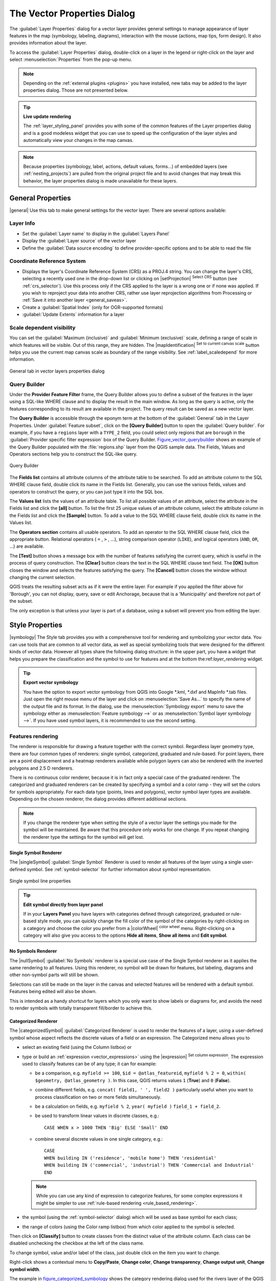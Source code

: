 .. only:: html

   |updatedisclaimer|

.. _vector_properties_dialog:

****************************
The Vector Properties Dialog
****************************

.. only:: html

   .. contents::
      :local:

The :guilabel:`Layer Properties` dialog for a vector layer provides general
settings to manage appearance of layer features in the map (symbology,
labeling, diagrams), interaction with the mouse (actions, map tips, form
design). It also provides information about the layer.

To access the :guilabel:`Layer Properties` dialog, double-click on a layer in
the legend or right-click on the layer and select :menuselection:`Properties`
from the pop-up menu.

.. note:: Depending on the :ref:`external plugins <plugins>`
   you have installed, new tabs may be added to the layer properties dialog.
   Those are not presented below.

.. tip:: **Live update rendering**

   The :ref:`layer_styling_panel` provides you with some of the common features
   of the Layer properties dialog and is a good modeless widget that
   you can use to speed up the configuration of the layer styles and
   automatically view your changes in the map canvas.

.. note::

   Because properties (symbology, label, actions, default values, forms...) of
   embedded layers (see :ref:`nesting_projects`) are pulled from the original
   project file and to avoid changes that may break this behavior, the layer
   properties dialog is made unavailable for these layers.

.. _vectorgeneralmenu:

General Properties
==================

|general| Use this tab to make general settings for the vector layer.
There are several options available:

Layer Info
----------

* Set the :guilabel:`Layer name` to display in the :guilabel:`Layers Panel`
* Display the :guilabel:`Layer source` of the vector layer
* Define the :guilabel:`Data source encoding` to define
  provider-specific options and to be able to read the file

Coordinate Reference System
---------------------------

* Displays the layer's Coordinate Reference System (CRS) as a PROJ.4 string.
  You can change the layer's CRS, selecting a recently used one
  in the drop-down list or clicking on |setProjection| :sup:`Select CRS` button
  (see :ref:`crs_selector`). Use this process only if the CRS applied to the
  layer is a wrong one or if none was applied.
  If you wish to reproject your data into another CRS, rather use layer reprojection
  algorithms from Processing or :ref:`Save it into another layer <general_saveas>`.
* Create a :guilabel:`Spatial Index` (only for OGR-supported formats)
* :guilabel:`Update Extents` information for a layer


Scale dependent visibility
--------------------------

You can set the :guilabel:`Maximum (inclusive)` and :guilabel:`Minimum
(exclusive)` scale, defining a range of scale in which features will be
visible. Out of this range, they are hidden. The |mapIdentification|
:sup:`Set to current canvas scale` button helps you use the current map
canvas scale as boundary of the range visibility.
See :ref:`label_scaledepend` for more information.


.. _figure_vector_general:

.. figure:: /static/user_manual/working_with_vector/vector_general_menu.png
   :align: center

   General tab in vector layers properties dialog

.. index:: Query builder
.. _vector_query_builder:

Query Builder
-------------

Under the **Provider Feature Filter** frame, the Query Builder allows
you to define a subset of the features in the layer using a SQL-like WHERE
clause and to display the result in the main window. As long as the query is
active, only the features corresponding to its result are available in the
project. The query result can be saved as a new vector layer.

The **Query Builder** is accessible through the eponym term at the bottom of
the :guilabel:`General` tab in the Layer Properties. Under :guilabel:`Feature
subset`, click on the **[Query Builder]** button to open the :guilabel:`Query
builder`. For example, if you have a ``regions`` layer with a ``TYPE_2``
field, you could select only regions that are ``borough`` in the
:guilabel:`Provider specific filter expression` box of the Query Builder.
Figure_vector_querybuilder_ shows an example of the Query Builder populated with
the :file:`regions.shp` layer from the QGIS sample data. The Fields, Values
and Operators sections help you to construct the SQL-like query.

.. _figure_vector_querybuilder:

.. figure:: /static/user_manual/working_with_vector/queryBuilder.png
   :align: center

   Query Builder

The **Fields list** contains all attribute columns of the attribute table to be
searched. To add an attribute column to the SQL WHERE clause field, double
click its name in the Fields list. Generally, you can use the various fields,
values and operators to construct the query, or you can just type it into the
SQL box.

The **Values list** lists the values of an attribute table. To list all
possible values of an attribute, select the attribute in the Fields list and
click the **[all]** button. To list the first 25 unique values of an attribute
column, select the attribute column in the Fields list and click the
**[Sample]** button. To add a value to the SQL WHERE clause field, double click
its name in the Values list.

The **Operators section** contains all usable operators. To add an operator to
the SQL WHERE clause field, click the appropriate button. Relational operators
( ``=`` , ``>`` , ...), string comparison operator (``LIKE``), and logical
operators (``AND``, ``OR``, ...) are available.

The **[Test]** button shows a message box with the number of features
satisfying the current query, which is useful in the process of query
construction. The **[Clear]** button clears the text in the SQL WHERE clause
text field. The **[OK]** button closes the window and selects the features
satisfying the query. The **[Cancel]** button closes the window without
changing the current selection.

QGIS treats the resulting subset acts as if it were the entire layer. For
example if you applied the filter above for 'Borough', you can not display,
query, save or edit Anchorage, because that is a 'Municipality' and therefore
not part of the subset.

The only exception is that unless your layer is part of a database, using a
subset will prevent you from editing the layer.



.. index:: Style, Symbology, Renderer
.. _vector_style_menu:


Style Properties
================

|symbology| The Style tab provides you with a comprehensive tool for
rendering and symbolizing your vector data. You can use tools that are
common to all vector data, as well as special symbolizing tools that were
designed for the different kinds of vector data. However all types share the
following dialog structure: in the upper part, you have a widget that helps
you prepare the classification and the symbol to use for features and at
the bottom the:ref:`layer_rendering` widget.

.. tip:: **Export vector symbology**

   You have the option to export vector symbology from QGIS into Google \*.kml,
   \*.dxf and MapInfo \*.tab files. Just open the right mouse menu of the layer
   and click on :menuselection:`Save As...` to specify the name of the output file
   and its format. In the dialog, use the :menuselection:`Symbology export` menu
   to save the symbology either as :menuselection:`Feature symbology -->` or as
   :menuselection:`Symbol layer symbology -->`. If you have used symbol layers,
   it is recommended to use the second setting.

.. ToDo: add information about the export options

Features rendering
------------------

The renderer is responsible for drawing a feature together with the correct
symbol. Regardless layer geometry type, there are four common types of
renderers: single symbol, categorized, graduated and rule-based. For point
layers, there are a point displacement and a heatmap renderers available while
polygon layers can also be rendered with the inverted polygons and 2.5 D renderers.

There is no continuous color renderer, because it is in fact only a special
case of the graduated renderer. The categorized and graduated renderers can be
created by specifying a symbol and a color ramp - they will set the colors for
symbols appropriately. For each data type (points, lines and polygons), vector
symbol layer types are available. Depending on the chosen renderer, the dialog
provides different additional sections.

.. note::

   If you change the renderer type when setting the style of a vector layer the
   settings you made for the symbol will be maintained. Be aware that this
   procedure only works for one change. If you repeat changing the renderer
   type the settings for the symbol will get lost.

.. index::
   single: Symbology; Single symbol renderer
.. _single_symbol_renderer:

Single Symbol Renderer
......................

The |singleSymbol| :guilabel:`Single Symbol` Renderer is used to render
all features of the layer using a single user-defined symbol.
See :ref:`symbol-selector` for further information about symbol representation.


.. _figure_single_symbology:

.. figure:: /static/user_manual/working_with_vector/singlesymbol_ng_line.png
   :align: center

   Single symbol line properties

.. tip:: **Edit symbol directly from layer panel**

   If in your **Layers Panel** you have layers with categories defined through
   categorized, graduated or rule-based style mode, you can quickly change the
   fill color of the symbol of the categories by right-clicking on a category
   and choose the color you prefer from a |colorWheel| :sup:`color wheel` menu.
   Right-clicking on a category will also give you access to the options **Hide
   all items**, **Show all items** and **Edit symbol**.


.. index::
   single: Symbology; No symbols renderer
.. _no_symbol_renderer:

No Symbols Renderer
...................

The |nullSymbol| :guilabel:`No Symbols` renderer is a special use case of the
Single Symbol renderer as it applies the same rendering to all features.
Using this renderer, no symbol will be drawn for features,
but labeling, diagrams and other non-symbol parts will still be shown.

Selections can still be made on the layer in the canvas and selected
features will be rendered with a default symbol. Features being edited
will also be shown.

This is intended as a handy shortcut for layers which you only want
to show labels or diagrams for, and avoids the need to render
symbols with totally transparent fill/border to achieve this.


.. index:: Classes
   single: Symbology; Categorized renderer
.. _categorized_rendered:

Categorized Renderer
....................

The |categorizedSymbol| :guilabel:`Categorized Renderer` is used to render the
features of a layer, using a user-defined symbol whose aspect reflects the
discrete values of a field or an expression. The Categorized menu allows you to

* select an existing field (using the Column listbox) or
* type or build an :ref:`expression <vector_expressions>` using the
  |expression| :sup:`Set column expression`.
  The expression used to classify features can be of any type; it can for example:

  * be a comparison, e.g. ``myfield >= 100``, ``$id = @atlas_featureid``,
    ``myfield % 2 = 0``, ``within( $geometry, @atlas_geometry )``. In this case,
    QGIS returns values ``1`` (**True**) and ``0`` (**False**).
  * combine different fields, e.g. ``concat( field1, ' ', field2 )`` particularly
    useful when you want to process classification on two or more fields
    simultaneously.
  * be a calculation on fields, e.g. ``myfield % 2``, ``year( myfield )``
    ``field_1 + field_2``.
  * be used to transform linear values in discrete classes, e.g.:

    ::

     CASE WHEN x > 1000 THEN 'Big' ELSE 'Small' END

  * combine several discrete values in one single category, e.g.:

    ::

     CASE
     WHEN building IN ('residence', 'mobile home') THEN 'residential'
     WHEN building IN ('commercial', 'industrial') THEN 'Commercial and Industrial'
     END


  .. note:: While you can use any kind of expression to categorize features,
    for some complex expressions it might be simpler to use :ref:`rule-based
    rendering <rule_based_rendering>`.

* the symbol (using the :ref:`symbol-selector` dialog) which will be used as
  base symbol for each class;
* the range of colors (using the Color ramp listbox) from which color applied
  to the symbol is selected.

Then click on **[Classify]** button to create classes from the distinct
value of the attribute column. Each class can be disabled unchecking the
checkbox at the left of the class name.

To change symbol, value and/or label of the class, just double click
on the item you want to change.

Right-click shows a contextual menu to **Copy/Paste**, **Change color**, **Change
transparency**, **Change output unit**, **Change symbol width**.

The example in figure_categorized_symbology_ shows the category rendering dialog used
for the rivers layer of the QGIS sample dataset.

.. _figure_categorized_symbology:

.. figure:: /static/user_manual/working_with_vector/categorysymbol_ng_line.png
   :align: center

   Categorized Symbolizing options

.. _tip_change_multiple_symbols:

.. tip:: **Select and change multiple symbols**

   The Symbology allows you to select multiple symbols and right
   click to change color, transparency, size, or width of selected
   entries.

.. tip:: **Match categories to symbol name**

   In the [Advanced] menu, under the classes, you can choose one of the two
   first actions to match symbol name to a category name in your classification.
   *Matched to saved symbols* match category name with a symbol name from your
   *Style Manager*. *Match to symbols from file* match category name to a
   symbol name from an external file.


.. index:: Natural Breaks (Jenks), Pretty Breaks, Equal Interval, Quantile, Histogram
   single: Symbology; Graduated renderer
.. _graduated_renderer:

Graduated Renderer
..................

The |graduatedSymbol| :guilabel:`Graduated Renderer` is used to render
all the features from a layer, using an user-defined symbol whose color or size
reflects the assignment of a selected feature's attribute to a class.

Like the Categorized Renderer, the Graduated Renderer allows you
to define rotation and size scale from specified columns.

Also, analogous to the Categorized Renderer, it allows you to select:

* The attribute (using the Column listbox or the |expression|
  :sup:`Set column expression` function)
* The symbol (using the Symbol selector dialog)
* The legend format and the precision
* The method to use to change the symbol: color or size
* The colors (using the color Ramp list) if the color method is selected
* The size (using the size domain and its unit)

Then you can use the Histogram tab which shows an interactive histogram of the
values from the assigned field or expression. Class breaks can be moved or
added using the histogram widget.

.. note::

   You can use Statistical Summary panel to get more information on your vector
   layer. See :ref:`statistical_summary`.

Back to the Classes tab, you can specify the number of classes and also the
mode for classifying features within the classes (using the Mode list). The
available modes are:

* Equal Interval: each class has the same size (e.g. values from 0 to 16 and
  4 classes, each class has a size of 4);
* Quantile: each class will have the same number of element inside
  (the idea of a boxplot);
* Natural Breaks (Jenks): the variance within each class is minimal while the
  variance between classes is maximal;
* Standard Deviation: classes are built depending on the standard deviation of
  the values;
* Pretty Breaks: Computes a sequence of about n+1 equally spaced nice values
  which cover the range of the values in x. The values are chosen so that they
  are 1, 2 or 5 times a power of 10. (based on pretty from the R statistical
  environment http://astrostatistics.psu.edu/datasets/R/html/base/html/pretty.html)

The listbox in the center part of the :guilabel:`Style` tab lists the classes
together with their ranges, labels and symbols that will be rendered.

Click on **Classify** button to create classes using the chosen mode. Each
classes can be disabled unchecking the checkbox at the left of the class name.

To change symbol, value and/or label of the class, just double click
on the item you want to change.

Right-click shows a contextual menu to **Copy/Paste**, **Change color**, **Change
transparency**, **Change output unit**, **Change symbol width**.

The example in figure_graduated_symbology_ shows the graduated rendering dialog for
the rivers layer of the QGIS sample dataset.

.. _figure_graduated_symbology:

.. figure:: /static/user_manual/working_with_vector/graduatesymbol_ng_line.png
   :align: center

   Graduated Symbolizing options

.. tip:: **Thematic maps using an expression**

   Categorized and graduated thematic maps can be created using the result
   of an expression. In the properties dialog for vector layers, the attribute
   chooser is extended with a |expression| :sup:`Set column expression` function.
   So you don't need to write the classification attribute
   to a new column in your attribute table if you want the classification
   attribute to be a composite of multiple fields, or a formula of some sort.

.. index:: Proportional symbol, Multivariate analysis, Size assistant
.. _proportional_symbols:

Proportional Symbol and Multivariate Analysis
.............................................

Proportional Symbol and Multivariate Analysis are not
rendering types available from the Style rendering drop-down list.
However with the **Size Assistant** options applied over any of the previous
rendering options, QGIS allows you to display your point and line data with
such representation.

.. _size_assistant:

**Creating proportional symbol**

Proportional rendering is done by first applying to the layer the :ref:`single_symbol_renderer`.
Once you set the symbol, at the upper level of the symbol tree, the
|dataDefined| :guilabel:`Data-defined override` button available beside
:guilabel:`Size` or :guilabel:`Width` options (for point or line layers
respectively) provides tool to create proportional symbology for the layer.
An assistant is moreover accessible through the |dataDefined| menu
to help you define size expression.

.. _figure_symbology_size_assistant:

.. figure:: /static/user_manual/working_with_vector/varying_size_assistant.png
   :align: center

   Varying size assistant

The assistant lets you define:

* The attribute to represent, using the Field listbox or the |expression|
  :sup:`Set column expression` function (see :ref:`vector_expressions`)
* the scale method of representation which can be 'Flannery', 'Surface' or 'Radius'
* The minimum and maximum size of the symbol
* The range of values to represent: The down pointing arrow helps you
  fill automatically these fields with the minimum (or zero) and maximum values
  returned by the chosen attribute or the expression applied to your data.
* An unique size to represent NULL values.

To the right side of the dialog, you can preview the features representation
within a live-update widget. This representation is added to the layer tree in
the layer legend and is also used to shape the layer representation in the
print composer legend item.

The values presented in the varying size assistant above will set the size
'Data-defined override' with:
::

 coalesce(scale_exp(Importance, 1, 20, 2, 10, 0.57), 1)

**Creating multivariate analysis**

A multivariate analysis rendering helps you evaluate the relationship between
two or more variables e.g., one can be represented by a color ramp while the
other is represented by a size.


The simplest way to create multivariate analysis in QGIS is to first apply
a categorized or graduated rendering on a layer, using the same type of symbol
for all the classes. Then, clicking on the symbol **[Change]** button above the
classification frame, you get the :ref:`symbol-selector` dialog from which,
as seen above, you can activate and set the :ref:`size assistant <size_assistant>`
option either on size (for point layer) or width (for line layer).

Like the proportional symbol, the size-related symbol is added to the layer tree,
at the top of the categorized or graduated classes symbols. And both representation
are also available in the print composer legend item.

.. _figure_symbology_multivariate:

.. figure:: /static/user_manual/working_with_vector/multivariate_example.png
   :align: center

   Multivariate example

.. Index::
   single: Symbology; Rule-based renderer
   single: Rule-based renderer; Create a rule
.. _rule_based_rendering:

Rule-based rendering
....................

The |ruleBasedSymbol| :guilabel:`Rule-based Renderer` is used to render
all the features from a layer,
using rule-based symbols whose aspect reflects the assignment of a selected
feature's attribute to a class. The rules are based on SQL statements.
The dialog allows rule grouping by filter or scale, and you can decide
if you want to enable symbol levels or use only the first-matched rule.

To create a rule, activate an existing row by double-clicking on it, or
click on '+' and click on the new rule. In the :guilabel:`Rule properties` dialog,
you can define a label for the rule. Press the |browseButton| button to open the
expression string builder.
In the **Function List**, click on :guilabel:`Fields and Values` to view all
attributes of the attribute table to be searched.
To add an attribute to the field calculator **Expression** field,
double click on its name in the :guilabel:`Fields and Values` list. Generally, you
can use the various fields, values and functions to construct the calculation
expression, or you can just type it into the box (see :ref:`vector_expressions`).
You can create a new rule by copying and pasting an existing rule with the right
mouse button. You can also use the 'ELSE' rule that will be run if none of the other
rules on that level matches.
Since QGIS 2.8 the rules appear in a tree hierarchy in the map legend. Just
double-click the rules in the map legend and the Style tab of the layer
properties appears showing the rule that is the background for the symbol in
the tree.

The example in figure_rule_based_symbology_ shows the rule-based rendering
dialog for the rivers layer of the QGIS sample dataset.

.. _figure_rule_based_symbology:

.. figure:: /static/user_manual/working_with_vector/rulesymbol_ng_line.png
   :align: center

   Rule-based Symbolizing options

.. index:: Displacement plugin, Displacement circle
   single: Symbology; Point displacement renderer
.. _point_displacement:

Point displacement
..................

The |pointDisplacementSymbol| :guilabel:`Point Displacement` renderer works to
visualize all features of a point layer, even if they have the same location.
To do this, the symbols of the points are placed on a displacement circle
around one center symbol or on several concentric circles.

.. _figure_displacement_symbology:

.. figure:: /static/user_manual/working_with_vector/poi_displacement.png
   :align: center

   Point displacement dialog

.. note:: You can still render features with other renderer like Single symbol,
   Graduated, Categorized or Rule-Based renderer using the :guilabel:`Renderer`
   drop-down list then the :guilabel:`Renderer Settings...` button.

.. index:: Cluster
   single: Symbology; Point cluster renderer
.. _point_cluster:

Point Cluster
..............

Unlike the |pointDisplacementSymbol| :guilabel:`Point Displacement` renderer
which blows up overlaid point features placement, the |pointClusterSymbol|
:guilabel:`Point Cluster` renderer groups nearby points into a single
rendered marker symbol. Based on a specified :guilabel:`Distance`, points
that fall within from each others are merged into a single symbol.
Points aggregation is made based on the closest group being formed, rather
than just assigning them the first group within the search distance.

From the main dialog, you can:

* set the symbol to represent the point cluster in the :guilabel:`Cluster symbol`;
  the default rendering displays the number of aggregated features thanks to the
  ``@cluster_size`` :ref:`variable <general_tools_variables>` on Font marker
  symbol layer.
* use the :guilabel:`Renderer` drop-down list to apply any of the other feature
  rendering types to the layer (single, categorized, rule-based...). Then, push
  the **[Renderer settings...]** button to configure features' symbology as usual.
  Note that this renderer is only visible on features that are not clustered.
  Also, when the symbol color is the same for all the point features inside a
  cluster, that color sets the ``@cluster_color`` variable of the cluster.

.. _figure_cluster_symbology:

.. figure:: /static/user_manual/working_with_vector/cluster_symbol.png
   :align: center

   Point Cluster dialog

.. note::

 Point displacement and cluster renderers do not alter feature geometry,
 meaning that points are not moved from their position. They are still located
 at their initial place. Changes are only visual, for rendering purpose.

.. index::
   single: Symbology; Inverted polygon renderer
.. _inverted_polygon_renderer:

Inverted Polygon
................

The |invertedSymbol| :guilabel:`Inverted Polygon` renderer allows user
to define a symbol to fill in
outside of the layer's polygons. As above you can select subrenderers, namely
Single symbol, Graduated, Categorized, Rule-Based or 2.5D renderer.

.. _figure_inverted_symbology:

.. figure:: /static/user_manual/working_with_vector/inverted_polygon_symbol.png
   :align: center

   Inverted Polygon dialog

.. index:: Heatmap
   single: Symbology; Heatmap renderer
.. _heatmap:

Heatmap
.......

With the |heatmapSymbol| :guilabel:`Heatmap` renderer you can create live
dynamic heatmaps for (multi)point layers.
You can specify the heatmap radius in pixels, mm or map units, choose and
edit a color ramp for the heatmap style and use a slider for selecting a trade-off
between render speed and quality. You can also define a maximum value limit and give a
weight to points using a field or an expression. When adding or removing a feature
the heatmap renderer updates the heatmap style automatically.

.. _figure_heatmap_symbology:

.. figure:: /static/user_manual/working_with_vector/heatmap_symbol.png
   :align: center

   Heatmap dialog

.. index:: 2.5D
   single: Symbology; 2.5D renderer
.. _2.5_D_rendering:

2.5D
....

Using the |25dSymbol| :guilabel:`2.5D` renderer it's possible to create
a 2.5D effect on your layer's features.
You start by choosing a :guilabel:`Height` value (in map units). For that
you can use a fixed value, one of your layer's fields, or an expression. You also
need to choose an :guilabel:`Angle` (in degrees) to recreate the viewer position
(0 |degrees| means west, growing in counter clock wise). Use advanced configuration options
to set the :guilabel:`Roof Color` and :guilabel:`Wall Color`. If you would like
to simulate solar radiation on the features walls, make sure to check the
|checkbox| :guilabel:`Shade walls based on aspect` option. You can also
simulate a shadow by setting a :guilabel:`Color` and :guilabel:`Size` (in map
units).

.. _figure_25d_symbology:

.. figure:: /static/user_manual/working_with_vector/2_5dsymbol.png
   :align: center

   2.5D dialog

.. tip:: **Using 2.5D effect with other renderers**

   Once you have finished setting the basic style on the 2.5D renderer, you can
   convert this to another renderer (single, categorized, graduated). The 2.5D
   effects will be kept and all other renderer specific options will be
   available for you to fine tune them (this way you can have for example categorized
   symbols with a nice 2.5D representation or add some extra styling to your 2.5D
   symbols). To make sure that the shadow and the "building" itself do not interfere
   with other nearby features, you may need to enable Symbols Levels (
   :menuselection:`Advanced --> Symbol levels...`).
   The 2.5D height and angle values are saved in the layer's variables,
   so you can edit it afterwards in the variables tab of the layer's properties dialog.

.. index:: Layer rendering, Sort features, Z-level
.. _layer_rendering:

Layer rendering
---------------

From the Style tab, you can also set some options that invariabily act on all
features of the layer:

* :guilabel:`Layer transparency` |slider|: You can make the underlying layer in
  the map canvas visible with this tool. Use the slider to adapt the visibility
  of your vector layer to your needs. You can also make a precise definition of
  the percentage of visibility in the the menu beside the slider.

* :guilabel:`Layer blending mode` and :guilabel:`Feature blending mode`: You can
  achieve special rendering effects with these tools that you may previously
  only know from graphics programs. The pixels of your overlaying and
  underlaying layers are mixed through the settings described in :ref:`blend-modes`.

* Apply :ref:`paint effects <draw_effects>` on all the layer features with the
  :guilabel:`Draw Effects` button.

* :guilabel:`Control feature rendering order` allows you, using features
  attributes, to define the z-order in which they shall be rendered.
  Activate the checkbox and click on the |sort| button beside.
  You then get the :guilabel:`Define Order` dialog in which you:

  * choose a field or build an expression to apply to the layer features
  * set in which order the fetched features should be sorted, i.e. if you choose
    **Ascending** order, the features with lower value are rendered under those
    with upper value.
  * define when features returning NULL value should be rendered: **first** or **last**.

  You can add several rules of ordering. The first rule is applied
  to all the features in the layer, z-ordering them according to the value returned.
  Then, for each group of features with the same value (including those with
  NULL value) and thus same z-level, the next rule is applied to sort its items
  among them.
  And so on...

.. _figure_layer_rendering:

.. figure:: /static/user_manual/working_with_vector/layer_rendering_options.png
   :align: center

   Layer rendering options

Other Settings
--------------

.. index:: Symbols levels
.. _Symbols_levels:

Symbols levels
..............

For renderers that allow stacked symbol layers (only heatmap doesn't) there is
an option to control the rendering order of each symbol's levels.

For most of the renderers, you can access the Symbols levels option by clicking
the **[Advanced]** button below the saved symbols list and choosing
:guilabel:`Symbol levels`. For the :ref:`rule_based_rendering` the option is
directly available through **[Symbols levels]** button, while for
:ref:`point_displacement` renderer the same button is inside the
:guilabel:`Rendering settings` dialog.

To activate symbols levels, select the |checkbox| :guilabel:`Enable symbol
levels`. Each row will show up a small sample of the combined symbol, its label
and the individual symbols layer divided into columns with a number next to it.
The numbers represent the rendering order level in which the symbol layer
will be drawn. Lower values levels are drawn first, staying at the bottom, while
higher values are drawn last, on top of the others.

.. _figure_symbol_levels:

.. figure:: /static/user_manual/working_with_vector/symbol_levels.png
   :align: center

   Symbol levels dialog

.. note::

   If symbols levels are deactivated, the complete symbols will be drawn
   according to their respective features order. Overlapping symbols will
   simply obfuscate to other below. Besides, similar symbols won't "merge" with
   each other.

.. _figure_symbol_levels_example:

.. figure:: /static/user_manual/working_with_vector/symbol_levels_examples.png
   :align: center

   Symbol levels activated (A) and deactivated (B) difference

.. index:: Paint effects
.. _draw_effects:

Draw effects
............

In order to improve layer rendering and avoid (or at least reduce)
the resort to other software for final rendering of maps, QGIS provides another
powerful functionality: the |paintEffects| :guilabel:`Draw Effects` options,
which adds paint effects for customizing the visualization of vector layers.

The option is available in the :guilabel:`Layer Properties --> Style` dialog,
under the :ref:`Layer rendering <layer_rendering>` group (applying to the whole
layer) or in :ref:`symbol layer properties <symbol-selector>` (applying
to corresponding features). You can combine both usage.

Paint effects can be activated by checking the |checkbox| :guilabel:`Draw effects` option
and clicking the |paintEffects| :sup:`Customize effects` button, that will open
the :guilabel:`Effect Properties` Dialog (see figure_effects_source_). The following
effect types, with custom options are available:

* **Source:** Draws the feature's original style according to the configuration
  of the layer's properties. The transparency of its style can be adjusted.

  .. _figure_effects_source:

  .. figure:: /static/user_manual/working_with_vector/source.png
     :align: center

     Draw Effects: Source dialog

* **Blur:** Adds a blur effect on the vector layer. The options that someone can
  change are the :menuselection:`Blur type` (:menuselection:`Stack` or
  :menuselection:`Gaussian blur`), the strength and transparency of the blur effect.

  .. _figure_effects_blur:

  .. figure:: /static/user_manual/working_with_vector/blur.png
     :align: center

     Draw Effects: Blur dialog

* **Colorize:** This effect can be used to make a version of the style using one
  single hue. The base will always be a grayscale version of the symbol and you
  can use the |selectString| :guilabel:`Grayscale` to select how to create it
  (options are: 'lightness', 'luminosity' and 'average'). If |checkbox|
  :guilabel:`Colorise` is selected, it will be possible to mix another color
  and choose how strong it should be. You can also control the
  :guilabel:`Brightness`, :guilabel:`contrast` and
  :guilabel:`saturation` levels of the resulting symbol.

  .. _figure_effects_colorize:

  .. figure:: /static/user_manual/working_with_vector/colorise.png
     :align: center

     Draw Effects: Colorize dialog

* **Drop Shadow:** Using this effect adds a shadow on the feature, which looks
  like adding an extra dimension. This effect can be customized by changing the
  :menuselection:`offset` degrees and radius, determining where the shadow shifts
  towards to and the proximity to the source object. :menuselection:`Drop Shadow`
  also has the option to change the blur radius, the transparency and the color
  of the effect.

  .. _figure_effects_drop_shadow:

  .. figure:: /static/user_manual/working_with_vector/drop_shadow.png
     :align: center

     Draw Effects: Drop Shadow dialog

* **Inner Shadow:** This effect is similar to the :menuselection:`Drop Shadow`
  effect, but it adds the shadow effect on the inside of the edges of the feature.
  The available options for customization are the same as the :menuselection:`Drop
  Shadow` effect.

  .. _figure_effects_inner_shadow:

  .. figure:: /static/user_manual/working_with_vector/inner_shadow.png
     :align: center

     Draw Effects: Inner Shadow dialog

* **Inner Glow:** Adds a glow effect inside the feature. This effect can be
  customized by adjusting the :menuselection:`spread` (width) of the glow, or
  the :menuselection:`Blur radius`. The latter specifies the proximity from
  the edge of the feature where you want any blurring to happen. Additionally,
  there are options to customize the color of the glow, with a single color or
  a color ramp.

  .. _figure_effects_inner_glow:

  .. figure:: /static/user_manual/working_with_vector/inner_glow.png
     :align: center

     Draw Effects: Inner Glow dialog

* **Outer Glow:** This effect is similar to the :menuselection:`Inner Glow` effect,
  but it adds the glow effect on the outside of the edges of the feature.
  The available options for customization are the same as the :menuselection:`Inner
  Glow` effect.

  .. _figure_effects_outer_glow:

  .. figure:: /static/user_manual/working_with_vector/outer_glow.png
     :align: center

     Draw Effects: Outer Glow dialog

* **Transform:** Adds the possibility of transforming the shape of the symbol.
  The first options available for customization are the :menuselection:`Reflect
  horizontal` and :menuselection:`Reflect vertical`, which actually create a
  reflection on the horizontal and/or vertical axes. The 4 other options are:

  * :menuselection:`Shear`: slants the feature along the x and/or y axis
  * :menuselection:`Scale`: enlarges or minimizes the feature along the x
    and/or y axis by the given percentage
  * :menuselection:`Rotation`: turns the feature around its center point
  * and :menuselection:`Translate` changes the position of the item based on
    a distance given on the x and/or the y axis.

  .. _figure_effects_transform:

  .. figure:: /static/user_manual/working_with_vector/transform.png
     :align: center

     Draw Effects: Transform dialog

There are some common options available for all draw effect types.
:guilabel:`Transparency` and :guilabel:`Blend mode` options work similar
to the ones described in :ref:`layer_rendering` and can be used in all draw
effects except for the transform one.

One or more draw effects can used at the same time. You activate/deactivate an effect
using its checkbox in the effects list. You can change the selected effect type by
using the |selectstring| :guilabel:`Effect type` option. You can reorder the effects
using |arrowUp| :sup:`Move up` and |arrowDown| :sup:`Move down`
buttons, and also add/remove effects using the |signPlus| :sup:`Add effect`
and |signMinus| :sup:`Remove effect` buttons.

There is also a |selectString| :guilabel:`Draw mode` option available for
every draw effect, and you can choose whether to render and/or to modify the
symbol. Effects render from top to bottom.'Render only' mode means that the
effect will be visible while the 'Modify only' mode means that the effect will
not be visible but the changes that it applies will be passed to the next effect
(the one immediately below). The 'Render and Modify' mode will make the
effect visible and pass any changes to the next effect. If the effect is in the
top of the effects list or if the immediately above effect is not in modify
mode, then it will use the original source symbol from the layers properties
(similar to source).

.. _vector_labels_tab:

Labels Properties
=================

The |labeling| :guilabel:`Labels` properties provides you with all the needed
and appropriate capabilities to configure smart labeling on vector layers. This
dialog can also be accessed from the :guilabel:`Layer Styling` panel, or using
the |labeling| :sup:`Layer Labeling Options` icon of the **Labels toolbar**.

.. _showlabels:

Setting a label
---------------

The first step is to choose the labeling method from the drop-down list. There
are four options available:

* **No labels**
* **Show labels for this layer**
* :ref:`Rule-based labeling <rule_based_labeling>`
* and **Blocking**: allows to set a layer as just an obstacle for other layer's
  labels without rendering any labels of its own.

The next steps assume you select the **Show labels for this layer** option,
enabling following tabs that help you configure the labeling:

* :ref:`Text <labels_text>`
* :ref:`Formatting <labels_formatting>`
* :ref:`Buffer <labels_buffer>`
* :ref:`Background <labels_background>`
* :ref:`Shadow <labels_shadow>`
* :ref:`Placement <labels_placement>`
* :ref:`Rendering <labels_rendering>`

It also enables the **Label with** drop-down list, from which you can select an
attribute column to use. Click |expression| if you want to define
labels based on expressions - See :ref:`labeling_with_expressions`.

The following steps describe simple labeling without using the
:guilabel:`Data defined override` functions, which are situated next to
the drop-down menus - see :ref:`data_defined_labeling` for a use case.

.. _figure_labels:

.. figure:: /static/user_manual/working_with_vector/label_menu_text.png
   :align: center

   Layer labeling settings - Text tab

.. _labels_text:

Text tab
........

In the :guilabel:`Text` tab, you can define the :guilabel:`Font`,
:guilabel:`Style`, and :guilabel:`Size` of your labels' text (see
Figure_labels_). There are options available to set the labels'
:guilabel:`Color` and :guilabel:`Transparency`. Use the :guilabel:`Type
case` option to change the capitalization style of the text. You have
the possibility to render the text as 'All uppercase', 'All lowercase'
or 'Capitalize first letter'. In :guilabel:`Spacing`, you can change the space
between words and between individual letters. Finally, use the
:guilabel:`Blend mode` option to determine how your labels will mix with the
map features below them (see more about it in :ref:`blend-modes`).

The :guilabel:`Apply label text substitutes` option gives you ability to specify
a list of texts to substitute to texts in feature labels (e.g., abbreviating street
types). Replacement texts are thus used to display labels in the map canvas.
Users can also export and import lists of substitutes to make reuse and
sharing easier.

.. _labels_formatting:

Formatting tab
..............

In the :guilabel:`Formatting` tab, you can define a character for a line break
in the labels with the :guilabel:`Wrap on character` option. You can also
format the :guilabel:`Line Height` and the :guilabel:`alignment`. For the
latter, typical values are available (left, right, and center), plus
*Follow label placement* for point layers. When set to this mode, text
alignment for labels will be dependent on the final placement of the label
relative to the point. E.g., if the label is placed to the left of the point,
then the label will be right aligned, while if it is placed to the right, it
will be left aligned.

For line vector layers you can include :guilabel:`Line directions symbols`
to help determine the lines directions. They work particularly well when
used with the *curved* or *Parallel* placement options from the
:guilabel:`Placement` tab. There are options to set the symbols position, and
to :guilabel:`reverse direction`.

Use the |checkbox| :guilabel:`Formatted numbers` option to format numeric
labels. You can set the number of :guilabel:`Decimal places`. By default, 3
decimal places will be used. Use the |checkbox| :guilabel:`Show plus sign` if
you want to show the plus sign in positive numbers.

.. _labels_buffer:

Buffer tab
..........

To create a buffer around the labels, activate the |checkbox|
:guilabel:`Draw text buffer` checkbox in the :guilabel:`Buffer` tab. You can
set the buffer's :guilabel:`Size`, :guilabel:`color`, and
:guilabel:`Transparency`. The buffer expands from the label's outline
, so, if the |checkbox| :guilabel:`color buffer's fill` checkbox is
activated, the buffer interior is filled. This may be relevant when
using partially transparent labels or with non-normal blending
modes, which will allow seeing behind the label's text. Deactivating
|checkbox| :guilabel:`color buffer's fill` checkbox (while using totally
transparent labels) will allow you to create outlined text labels.

.. _labels_background:

Background tab
..............

In the :guilabel:`Background` tab, you can define with :guilabel:`Size X` and
:guilabel:`Size Y` the shape of your background.
Use :guilabel:`Size type` to insert an additional 'Buffer' into your background.
The buffer size is set by default here.
The background then consists of the buffer plus the background in :guilabel:`Size X`
and :guilabel:`Size Y`. You can set a :guilabel:`Rotation` where you can choose
between 'Sync with label', 'Offset of label' and 'Fixed'.
Using 'Offset of label' and 'Fixed', you can rotate the background.
Define an :guilabel:`Offset X,Y` with X and Y values, and the background
will be shifted. When applying :guilabel:`Radius X,Y`, the background gets
rounded corners.
Again, it is possible to mix the background with the underlying layers in the
map canvas using the :guilabel:`Blend mode` (see :ref:`blend-modes`).

.. _labels_shadow:

Shadow tab
..........

Use the :guilabel:`Shadow` tab for a user-defined :guilabel:`Drop shadow`.
The drawing of the background is very variable.
Choose between 'Lowest label component', 'Text', 'Buffer' and 'Background'.
The :guilabel:`Offset` angle depends on the orientation
of the label. If you choose the |checkbox| :guilabel:`Use global shadow` checkbox,
then the zero point of the angle is
always oriented to the north and doesn't depend on the orientation of the label.
You can influence the appearance of the shadow with the :guilabel:`Blur radius`.
The higher the number, the softer the shadows. The appearance of the drop shadow
can also be altered by choosing a blend mode.


.. comment FIXME: at the moment there is an error in this setting

   |checkbox| :guilabel:`Blur only alpha pixels`:
   It is supposed to show only those
   pixels that have a partial alpha component beyond the base opaque pixels of
   the component being blurred. For example, if you set the shadow of some
   text to be gray and turn on that option, it should still show a duplication
   of the text, colored as per the shadow color option, but with any blurred
   shadow that extends beyond its text. With the option off, in this example,
   it will blur all pixels of the duplicated text.
   This is useful for creating a shadow that increases legibility at smaller
   output sizes, e.g. like duplicating text and offsetting it a bit in
   illustration programs, while still showing a bit of shadow at larger sizes.
   Apparently, there is an error with re-painting the opaque pixels back over
   top of the shadow (depending upon the shadow's color), when that setting is
   used.

.. _labels_placement:

Placement tab
.............

Choose the :guilabel:`Placement` tab for configuring label placement
and labeling priority. Note that the placement options differ according to the
type of vector layer, namely point, line or polygon.

.. _cartographic:

Placement for point layers
^^^^^^^^^^^^^^^^^^^^^^^^^^

With the |radioButtonOn| :guilabel:`Cartographic` placement mode,
point labels are generated with a better visual relationship with the
point feature, following ideal cartographic placement rules. Labels can be
placed at a set :guilabel:`Distance` either from the point feature itself
or from the bounds of the symbol used to represent the feature.
The latter option is especially useful when the symbol size isn't fixed,
e.g. if it's set by a data defined size or when using different symbols
in a categorized renderer.

By default, placements are prioritised in the following order:

#. top right
#. top left
#. bottom right
#. bottom left
#. middle right
#. middle left
#. top, slightly right
#. bottom, slightly left.

Placement priority can, however, be customized or set for an individual
feature using a data defined list of prioritised positions.
This also allows only certain placements to be used, so e.g.
for coastal features you can prevent labels being placed over the land.

The |radioButtonOn| :guilabel:`Around point` setting places the label in an
equal radius (set in :guilabel:`Distance`) circle around the feature. The
placement of the label can even be constrained using the :guilabel:`Quadrant`
option.

With the |radioButtonOn| :guilabel:`Offset from point`, labels are
placed at a fixed offset from the point feature. You can select the
:guilabel:`Quadrant` in which to place your label. You are also able to set
the :guilabel:`Offset X,Y` distances between the points and their labels and
can alter the angle of the label placement with the :guilabel:`Rotation`
setting. Thus, placement in a selected quadrant with a defined rotation is
possible.

Placement for line layers
^^^^^^^^^^^^^^^^^^^^^^^^^

Label options for line layers include |radioButtonOn| :guilabel:`Parallel`,
|radioButtonOff| :guilabel:`Curved` or |radioButtonOff| :guilabel:`Horizontal`.
For the |radioButtonOn| :guilabel:`Parallel` and |radioButtonOff|
:guilabel:`Curved` options, you can set the position to |checkbox|
:guilabel:`Above line`, |checkbox| :guilabel:`On line` and |checkbox|
:guilabel:`Below line`. It's possible to select several options at once. In
that case, QGIS will look for the optimal label position. For Parallel and
curved placement options, you can also use the line orientation for the
position of the label. Additionally, you can define a :guilabel:`Maximum
angle between curved characters` when selecting the |radioButtonOff|
:guilabel:`Curved` option (see Figure_labels_placement_line).

.. _figure_labels_placement_line:

.. figure:: /static/user_manual/working_with_vector/line_label_placement.png
   :align: center

   Label placement examples in lines

For all three placement options, in :guilabel:`Repeat`, you can set up a
minimum distance for repeating labels. The distance can be in ``mm`` or in
``map units``.

Placement for polygon layers
^^^^^^^^^^^^^^^^^^^^^^^^^^^^

You can choose one of the following options for placing labels in polygons
(see figure_labels_placement_polygon_):

* |radioButtonOn| :guilabel:`Offset from centroid`,
* |radioButtonOff| :guilabel:`Horizontal (slow)`,
* |radioButtonOff| :guilabel:`Around centroid`,
* |radioButtonOff| :guilabel:`Free (slow)`,
* |radioButtonOff| :guilabel:`Using perimeter`,
* and |radioButtonOff| :guilabel:`Using perimeter (curved)`.

In the :guilabel:`Offset from centroid` settings you can
specify if the centroid is of the |radioButtonOn| :guilabel:`visible
polygon` or |radioButtonOff| :guilabel:`whole polygon`. That means that
either the centroid is used for the polygon you can see on the map or the
centroid is determined for the whole polygon, no matter if you can see the
whole feature on the map. You can place your label within a specific
quadrant, and define offset and rotation.

The :guilabel:`Around centroid` setting places the label at a specified
distance around the centroid. Again, you can define |radioButtonOn|
:guilabel:`visible polygon` or |radioButtonOff| :guilabel:`whole polygon`
for the centroid.

With the :guilabel:`Horizontal (slow)` or :guilabel:`Free (slow)` options,
QGIS places at the best position either a horizontal or a rotated label inside
the polygon.

With the :guilabel:`Using perimeter` option, the label
will be drawn next to the polygon boundary. The label will behave like the
parallel option for lines. You can define a position and a distance for the
label. For the position, |checkbox| :guilabel:`Above line`, |checkbox|
:guilabel:`On line`, |checkbox| :guilabel:`Below line` and |checkbox|
:guilabel:`Line orientation dependent position` are possible. You can
specify the distance between the label and the polygon outline, as well as
the repeat interval for the label.

The :guilabel:`Using perimeter (curved)` option helps you draw the label along
the polygon boundary, using a curved labeling. In addition to the parameters
available with :guilabel:`Using perimeter` setting, you can set the
:guilabel:`Maximum angle between curved characters polygon`, either inside
or outside.

.. _figure_labels_placement_polygon:

.. figure:: /static/user_manual/working_with_vector/polygon_label_placement.png
   :align: center

   Label placement examples in polygons

In the :guilabel:`priority` section you can define the priority with which
labels are rendered for all three vector layer types (point, line, polygon).
This placement option interacts with the labels from other vector layers in
the map canvas. If there are labels from different layers in the same
location, the label with the higher priority will be displayed and the
others will be left out.

.. _labels_rendering:

Rendering tab
.............

In the :guilabel:`Rendering` tab, you can tune when the labels can be rendered
and their interaction with other labels and features.

Under :guilabel:`Label options`, you find the :ref:`scale-based <label_scaledepend>`
and the :guilabel:`Pixel size-based` visibility settings.

The :guilabel:`Label z-index` determines the order in which labels are rendered,
as well in relation with other feature labels in the layer (using data-defined
override expression), as with labels from other layers. Labels with a higher
z-index are rendered on top of labels (from any layer) with lower z-index.

Additionally, the logic has been tweaked so that if 2 labels have
matching z-indexes, then:

* if they are from the same layer, the smaller label will be drawn above the larger label
* if they are from different layers, the labels will be drawn in the same order
  as their layers themselves (ie respecting the order set in the map legend).

Note that this setting doesn't make labels to be drawn below the
features from other layers, it just controls the order in which
labels are drawn on top of all the layer's features.

While rendering labels and in order to display readable labels,
QGIS automatically evaluates the position of the labels and can hide some of them
in case of collision. You can however choose to |checkbox| :guilabel:`Show all
labels for this layer (including colliding labels)` in order to manually fix
their placement.

With data-defined expressions in :guilabel:`Show label` and :guilabel:`Always Show`
you can fine tune which labels should be rendered.


Under :guilabel:`Feature options`, you can choose to :guilabel:`label every
part of a multi-part feature` and :guilabel:`limit the number of features to be
labeled`. Both line and polygon layers offer the option to set a minimum size
for the features to be labeled, using :guilabel:`Suppress labeling of features
smaller than`.
For polygon features, you can also filter the labels to show according to
whether they completely fit within the feature or not.
For line features, you can choose to :guilabel:`Merge connected lines
to avoid duplicate labels`, rendering a quite airy map in conjunction with
the :guilabel:`Distance` or :guilabel:`Repeat` options in Placement tab.


From the :guilabel:`Obstacles` frame, you can manage the covering relation between
labels and features. Activate the |checkbox| :guilabel:`Discourage labels from
covering features` option to decide whether features of the layer should act as
obstacles for any label (including labels from other features in the same layer).
An obstacle is a feature QGIS tries as far as possible to not place labels over.
Instead of the whole layer, you can define a subset of features to use as obstacles,
using the |dataDefined| :sup:`data-defined override` control next to the option.

The |slider| priority control slider for obstacles allows you to make labels
prefer to overlap features from certain layers rather than others.
A **Low weight** obstacle priority means that features of the layer are less
considered as obstacles and thus more likely to be covered by labels.
This priority can also be data-defined, so that within the same layer,
certain features are more likely to be covered than others.

For polygon layers, you can choose the type of obstacle features could be
by minimising the labels placement:

* **over the feature's interior**: avoids placing labels over the interior of
  the polygon (prefers placing labels totally outside or just slightly inside
  the polygon)
* or **over the feature's boundary**: avoids placing labels over boundary of
  the polygon (prefers placing labels outside or completely inside the
  polygon). E.g., it can be useful for regional boundary layers, where the
  features cover an entire area. In this case, it's impossible to avoid
  placing labels within these features, and it looks much better to avoid
  placing them over the boundaries between features.

.. _rule_based_labeling:

Rule-based labeling
-------------------

With rule-based labeling multiple label configurations can be defined
and applied selectively on the base of expression filters and scale range, as in
:ref:`Rule-based rendering <rule_based_rendering>`.

To create a rule, select the **Rule-based labeling** option in the main
drop-down list from the :guilabel:`Labels` tab and click the |signPlus| button
at the bottom  of the dialog. Then fill the new dialog with a description and an
expression to filter features. You can also set a :ref:`scale range
<label_scaledepend>` in which the label rule should be applied. The other
options available in this dialog are the :ref:`common settings <showlabels>`
seen beforehand.

.. _figure_labels_rule_settings:

.. figure:: /static/user_manual/working_with_vector/label_rule_settings.png
   :align: center

   Rule settings

A summary of existing rules is shown in the main dialog (see figure_labels_rule_based_).
You can add multiple rules, reorder or imbricate them with a drag-and-drop.
You can as well remove them with the |signMinus| button or edit them with
|projectProperties| button or a double-click.

.. _figure_labels_rule_based:

.. figure:: /static/user_manual/working_with_vector/label_rules_panel.png
   :align: center

   Rule based labeling panel


.. index::
   pair: Expression; Labels
.. _labeling_with_expressions:

Define labels based on expressions
----------------------------------

Whether you choose simple or rule-based labeling type, QGIS allows using
expressions to label features. Click the |expression| icon near the
:guilabel:`Label with` drop-down list in the |labeling| :guilabel:`Labels` tab
of the properties dialog. In figure_labels_expression_, you see a sample
expression to label the alaska regions with name and area size, based on the
field 'NAME_2', some descriptive text, and the function ``$area`` in combination
with ``format_number()`` to make it look nicer.

.. _figure_labels_expression:

.. figure:: /static/user_manual/working_with_vector/label_expression.png
   :align: center

   Using expressions for labeling

Expression based labeling is easy to work with. All you have to take
care of is that:

* You need to combine all elements (strings, fields, and functions)
  with a string concatenation function such as ``concat``, ``+`` or ``||``. Be
  aware that in some situations (when null or numeric value are involved) not
  all of these tools will fit your need.
* Strings are written in 'single quotes'.
* Fields are written in "double quotes" or without any quote.

Let's have a look at some examples:

#. Label based on two fields 'name' and 'place' with a comma as separator::

   "name" || ', ' || "place"

   Returns::

      John Smith, Paris

#. Label based on two fields 'name' and 'place' with other texts:

   .. code-block:: none

      'My name is ' + "name" + 'and I live in ' + "place"
      'My name is ' || "name" || 'and I live in ' || "place"
      concat('My name is ', name, ' and I live in ', "place")

   Returns::

      My name is John Smith and I live in Paris

#. Label based on two fields 'name' and 'place' with other texts combining
   different concatenation functions:

   .. code-block:: none

      concat('My name is ', name, ' and I live in ' || place)

   Returns::

      My name is John Smith and I live in Paris

   Or, if the field 'place' is NULL, returns::

      My name is John Smith

#. Multi-line label based on two fields 'name' and 'place' with a
   descriptive text:

   .. code-block:: none

      concat('My name is ', "name", '\n' , 'I live in ' , "place")

   Returns::

      My name is John Smith
      I live in Paris

#. Label based on a field and the $area function to show the place's name
   and its rounded area size in a converted unit:

   .. code-block:: none

      'The area of ' || "place" || ' has a size of '
      || round($area/10000) || ' ha'

   Returns::

      The area of Paris has a size of 10500 ha

#. Create a CASE ELSE condition. If the population value in field
   `population` is <= 50000 it is a town, otherwise it is a city:

   .. code-block:: none

      concat('This place is a ',
      CASE WHEN "population <= 50000" THEN 'town' ELSE 'city' END)

   Returns::

       This place is a town

As you can see in the expression builder, you have hundreds of functions available
to create simple and very complex expressions to label your data in QGIS. See
:ref:`vector_expressions` chapter for more information and examples on expressions.

.. index::
   single: Labels; Custom placement
   pair: Data-defined override; Labels
.. _data_defined_labeling:

Using data-defined override for labeling
----------------------------------------

With the |dataDefined| :sup:`Data defined override` functions, the settings for
the labeling are overridden by entries in the attribute table. It can be used to
set values for most of the labeling options described above. See the widget's
description and manipulation in :ref:`data_defined` section.

.. _label_toolbar:

The Label Toolbar
.................

The :guilabel:`Label Toolbar` provides some tools to manipulate |labeling|
:ref:`label <vector_labels_tab>` or |diagram| :ref:`diagram <sec_diagram>`
properties, but only if the corresponding data-defined option is indicated
(otherwise, buttons are disabled). Layer might also need to be in edit mode.

.. _figure_labels_tools:

.. figure:: /static/user_manual/working_with_vector/diagram_toolbar.png
   :align: center

   The Label toolbar

While for readability, ``label`` has been used below to describe the Label
toolbar, note that when mentioned in their name, the tools work almost the
same way with diagrams:

* |pinLabels| :sup:`Pin/Unpin Labels And Diagrams` that has data-defined
  position. By clicking or draging an area, you pin label(s). If you click or
  drag an area holding :kbd:`Shift`, label(s) are unpinned. Finally, you can
  also click or drag an area holding :kbd:`Ctrl` to toggle the pin status of
  label(s).
* |showPinnedLabels| :sup:`Highlight Pinned Labels And Diagrams`. If the
  vector layer of the label is editable, then the highlighting is green,
  otherwise it's blue.
* |moveLabel| :sup:`Move Label And Diagram` that has data-defined
  position. You just have to drag the label to the desired place.
* |showHideLabels| :sup:`Show/Hide Labels And Diagrams` that has
  data-defined visbility. If you click or drag an area holding :kbd:`Shift`,
  then label(s) are hidden. When a label is hidden, you just have to click
  or drag an area around the feature's point to restore its visibility.
* |rotateLabel| :sup:`Rotate Label`. Click the label and move around and
  you get the text rotated.
* |changeLabelProperties| :sup:`Change Label`. It opens a dialog to change the
  clicked label properties; it can be the label itself, its coordinates, angle,
  font, size... as long as this property has been mapped to a field.

.. warning:: **Label tools overwrite current field values**

  Using the :guilabel:`Label toolbar` to customize the labeling actually writes
  the new value of the property in the mapped field. Hence, be careful to not
  inadvertently replace data you may need later!


Customize the labels from the map canvas
........................................

Combined with the :guilabel:`Label Toolbar`, the data defined override setting
helps you manipulate labels in the map canvas (move, edit, rotate).
We now describe an example using the data-defined override function for the
|moveLabel|:sup:`Move label` function (see figure_labels_data_defined_).

#. Import :file:`lakes.shp` from the QGIS sample dataset.
#. Double-click the layer to open the Layer Properties. Click on :guilabel:`Labels`
   and :guilabel:`Placement`. Select |radioButtonOn| :guilabel:`Offset from centroid`.
#. Look for the :guilabel:`Data defined` entries. Click the |dataDefined| icon
   to define the field type for the :guilabel:`Coordinate`. Choose ``xlabel``
   for X and ``ylabel`` for Y. The icons are now highlighted in yellow.

   .. _figure_labels_data_defined:

   .. figure:: /static/user_manual/working_with_vector/label_data_defined.png
      :align: center

      Labeling of vector polygon layers with data-defined override

#. Zoom into a lake.
#. Set editable the layer using the |toggleEditing| :sup:`Toggle Editing` button.
#. Go to the Label toolbar and click the |moveLabel| icon.
   Now you can shift the label manually to another position (see figure_labels_move_).
   The new position of the label is saved in the ``xlabel`` and ``ylabel`` columns
   of the attribute table.
#. Using :ref:`geometry_generator_symbol` with the expression below, you can
   also add a linestring symbol layer to connect each lake to its moved label:

   ::

      make_line( centroid( $geometry ), make_point( "xlabel", "ylabel" ) )


   .. _figure_labels_move:

   .. figure:: /static/user_manual/working_with_vector/move_label.png
      :align: center

      Moved labels

.. index:: Fields, Forms
.. _vector_attributes_menu:

Fields Properties
=================

|attributes| The :guilabel:`Fields` tab helps you organize the fields of
the selected dataset and the way you can interact with
the feature's attributes. The buttons |newAttribute|
:sup:`New field` and |deleteAttribute| :sup:`Delete field`
can be used when the dataset is in |toggleEditing| :sup:`Editing mode`.

You can rename fields by double-clicking in the fields name (note that you
should switch to editing mode to edit the field name). This is only supported
for data providers like PostgreSQL, Oracle, Memory layer and some OGR layer
depending the OGR data format and version.

You can define some alias to display human readable fields in the feature form
or the attribute table. In this case, you don't need to switch to editing mode.
Alias are saved in project file.

Comments can be added by clicking in the comment field of the column but if
you are using a PostgreSQL layer, comment of the column could be the one in
the PostgreSQL table if set. Comments are saved in the QGIS project file as for
the alias.

The dialog also lists read-only characteristics of the field such as
its ``type``, ``type name``, ``length`` and ``precision``. When serving the
layer as ``WMS`` or ``WFS``, you can also check here which fields could be retrieved.

.. _figure_fields_tab:

.. figure:: /static/user_manual/working_with_vector/fields_properties.png
   :align: center

   Field properties tab


.. index:: Edit widget, Field configuration
.. _configure_field:

Configure the field behavior
----------------------------

Within the :guilabel:`Fields` tab, you also find an **Edit widget** column.
This column can be used to define values or a range of values that are allowed
to be added to the specific attribute table column. It also helps to set the
type of widget used to fill or display values of the field, in the attribute
table or the feature form. If you click on the **[Edit widget]** button, a dialog
opens, where you can define different widgets.


.. _figure_fields_widget:

.. figure:: /static/user_manual/working_with_vector/editwidgetsdialog.png
   :align: center

   Dialog to select an edit widget for an attribute column


.. index:: Default values, Fields constraints

Common settings
...............

Regardless the type of widget applied to the field, there are some common
properties you can set to control whether and how a field can be edited:

* **Editable**: uncheck this to set the field read-only (not manually
  modifiable) when the layer is in edit mode. Note that checking this setting
  doesn't override any edit limitation from the provider.
* **Label on top**: places the field name above or beside the widget in the
  feature form
* **Default value**: for new features, automatically populates by default the
  field with a predefined value or an :ref:`expression-based one <vector_expressions>`.
  For example, you can:

  * use ``$x``, ``$length``, ``$area`` to populate a field with the feature's x
    coordinate, length, area or any geometric information at its creation;
  * incremente a field by 1 for each new feature using ``maximum("field")+1``;
  * save the feature creation datetime using ``now()``;
  * use :ref:`variables <general_tools_variables>` in expressions, making it
    easier to e.g. insert the operator name (``@user_full_name``), the project
    file path (``@project_path``), ...
    
  A preview of the resulting default value is displayed at the bottom of the widget.
  
  .. note:: The ``Default value`` option is not aware of the values in any other
    field of the feature being created so it won't be possible to use an expression
    combining any of those values i.e using an expression like ``concat(field1, field2)``
    may not work.

* **Constraints**: you can constrain the value to insert in the field. This constraint
  can be:

  * |checkbox| :guilabel:`Not null`: force the user to provide a value
  * based on a custom expression: e.g. ``regexp_match(col0,'A-Za-z')`` to ensure
    that the value of the field *col0* has only alphabetical letter.

    A short description of the constraint can be added and will be displayed at
    the top of the form as a warning message when the value supplied does not
    match the constraint.

.. _edit_widgets:

Edit widgets
............

The available widgets are:

* **Checkbox**: Displays a checkbox, and you can define what attribute is
  added to the column when the checkbox is activated or not.
* **Classification**: Displays a combo box with the values used for
  classification, if you have chosen 'unique value' as legend type in
  the :guilabel:`Style` tab of the properties dialog.
* **Color**: Displays a color button allowing user to choose a color from the
  color dialog window.
* **Date/Time**: Displays a line field which can open a calendar widget to enter
  a date, a time or both. Column type must be text. You can select a custom
  format, pop-up a calendar, etc.
* **Enumeration**: Opens a combo box with values that can be used within
  the columns type. This is currently only supported by the PostgreSQL provider.
* **External Resource**: Uses a "Open file" dialog to store file path in a
  relative or absolute mode. It can also be used to display a hyperlink (to
  document path), a picture or a web page.
* **File Name**: Simplifies the selection by adding a file chooser dialog.
* **Hidden**: A hidden attribute column is invisible. The user is not able
  to see its contents.
* **Photo**: Field contains a filename for a picture. The width and height of
  the field can be defined.
* **Range**: Allows you to set numeric values from a specific range. The edit
  widget can be either a slider or a spin box.
* **Relation Reference**: This widget lets you embed the feature form of the
  referenced layer on the feature form of the actual layer.
  See :ref:`vector_relations`.
* **Text Edit** (default): This opens a text edit field that allows simple
  text or multiple lines to be used. If you choose multiple lines you
  can also choose html content.
* **Unique Values**: You can select one of the values already used in
  the attribute table. If 'Editable' is activated, a line edit is shown with
  autocompletion support, otherwise a combo box is used.
* **UUID Generator**: Generates a read-only UUID (Universally Unique Identifiers)
  field, if empty.
* **Value Map**: A combo box with predefined items. The value is stored in
  the attribute, the description is shown in the combo box. You can define
  values manually or load them from a layer or a CSV file.
* **Value Relation**: Offers values from a related table in a combobox. You can
  select layer, key column and value column. Several options are available to
  change the standard behaviours: allow null value, order by value, allow
  multiple selections and use of autocompleter. The forms will display either
  a drop-down list or a line edit field when completer checkbox is enabled.
* **Web View**: Field contains a URL. The width and height of the field is variable.


.. note::

   QGIS has an advanced 'hidden' option to define your own field
   widget using python and add it to this impressive list of widgets.
   It is tricky but it is very well explained in following excellent blog that
   explains how to create a real time validation widget that can be used like
   described widgets.
   See http://blog.vitu.ch/10142013-1847/write-your-own-qgis-form-elements

.. tip:: **Relative Path in widgets**

   If the path which is selected with the file browser is located in the same
   directory as the :file:`.qgs` project file or below, paths are converted to
   relative paths. This increases portability of a :file:`.qgs` project with
   multimedia information attached.
   This is enabled only for File Name, Photo and Web View at this moment.

.. index:: Form, Built-in form, Custom form
.. _customize_form:

Customize a form for your data
------------------------------

By default, when you click on a feature with the |identify| :sup:`Identify
Features` tool or switch the attribute table to the *form view* mode, QGIS
displays a form with tabulated textboxes (one per field). This rendering is
the result of the default ``Autogenerate`` value of the :menuselection:`Layer
properties --> Fields --> Attribute editor layout` setting. Thanks to the
:ref:`widget setting <configure_field>`, you can improve this dialog.

You can furthermore define built-in forms (see figure_fields_form_),
e.g. when you have objects with many attributes, you can create
an editor with several tabs and named groups to present the attribute fields.


.. _figure_fields_form:

.. figure:: /static/user_manual/working_with_vector/resulting_feature_form.png
   :align: center

   Resulting built-in form with tabs and named groups

.. _drag_drop_designer:

The drag and drop designer
..........................

Choose ``Drag and drop designer`` from the :guilabel:`Attribute editor layout`
combobox to layout the features form within QGIS. Then, drag and drop rows
from the :guilabel:`Fields` frame to the :guilabel:`Label` panel to have fields
added to your custom form.

You can also use categories (tab or group frames) to better structure the form.
The first step is to use the |signPlus| icon to create a tab in which fields
and groups will be displayed (see figure_fields_layout_). You can create as many
categories as you want.
The next step will be to assign to each category the relevant fields, using the
|arrowRight| icon. You'd need to select the targeted category beforehand.
You can use the same fields many times.

.. _figure_fields_layout:

.. figure:: /static/user_manual/working_with_vector/attribute_editor_layout.png
   :align: center

   Dialog to create categories with the **Attribute editor layout**


You can configure tabs or groups with a double-click. QGIS opens a form in which
you can:

* choose to hide or show the item label
* rename the category
* set over how many columns the fields under the category should be distributed
* enter an expression to control the category visibility. The expression will be
  re-evaluated everytime values in the form change and the tab or groupbox
  shown/hidden accordingly.
* show the category as a group box (only available for tabs)

With a double-click on a field label, you can also specify whether the label of
its widget should be visible or not in the form.

In case the layer is involved in ``one to many relations`` (see :ref:`vector_relations`),
referencing layers are listed in the :guilabel:`Relations` frame and their form
can be embedded in the current layer form by drag-and-drop. Like the other
items, double-click the relation label to configure some options:

* choose to hide or show the item label
* show the link button
* show the unlink button

Provide an ui-file
..................

The ``Provide ui-file`` option allows you to use complex dialogs made with
Qt-Designer. Using a UI-file allows a great deal of freedom in creating a
dialog. Note that, in order to link the graphical objects (textbox,
combobox...) to the layer's fields, you need to give them the same name.

Use the :guilabel:`Edit UI` to define the path to the file to use.

You'll find some example in the :ref:`Creating a new form <creating-new-form>`
lesson of the :ref:`QGIS-training-manual-index-reference`. For more advanced information,
see http://nathanw.net/2011/09/05/qgis-tips-custom-feature-forms-with-python-logic/. 

Enhance your form with custom functions
.......................................

QGIS forms can have a Python function that is called when the dialog is opened.
Use this function to add extra logic to your dialogs. The form code can be
specified in three different ways:

* ``load from the environment``: use a function, for example in
  :file:`startup.py` or from an installed plugin)
* ``load from an external file``: a file chooser will appear in that case to
  allow you to select a Python file from your filesystem
* ``provide code in this dialog``: a Python editor will appear where you can
  directly type the function to use.

In all cases you must enter the name of the function that will be called
(``open`` in the example below).

An example is (in module MyForms.py):

::

  def open(dialog,layer,feature):
      geom = feature.geometry()
      control = dialog.findChild(QWidged,"My line edit")

Reference in Python Init Function like so: ``open``


.. index:: Jointure, Join layers
.. _`sec_joins`:

Joins Properties
================

|join| The :guilabel:`Joins` tab allows you to join a loaded attribute
table to a loaded vector layer. After clicking |signPlus|, the
:guilabel:`Add vector join` dialog appears. As key columns, you have to define a
join layer you want to connect with the target vector layer.
Then, you have to specify the join field that is common to both the join layer
and the target layer. Now you can also specify a subset of fields from the joined
layer based on the checkbox |checkbox| :guilabel:`Choose which fields are joined`.
As a result of the join, all information from the join layer and the target layer
are displayed in the attribute table of the target layer as joined information.
If you specified a subset of fields only these fields are displayed in the attribute
table of the target layer.

.. FIXME: are table joins also possible with MSSQL and ORACLE tables?

QGIS currently has support for joining non-spatial table formats supported by OGR
(e.g., CSV, DBF and Excel), delimited text and the PostgreSQL provider
(see figure_joins_).

.. _figure_joins:

.. figure:: /static/user_manual/working_with_vector/join_attributes.png
   :align: center

   Join an attribute table to an existing vector layer

Additionally, the add vector join dialog allows you to:

* |checkbox| :guilabel:`Cache join layer in virtual memory`
* |checkbox| :guilabel:`Create attribute index on the join field`
* |checkbox| :guilabel:`Choose which fields are joined`
* Create a |checkbox| :guilabel:`Custom field name prefix`

.. index:: Diagrams
.. _`sec_diagram`:

Diagrams Properties
===================

|diagram| The :guilabel:`Diagrams` tab allows you to add a graphic overlay to
a vector layer (see figure_diagrams_attributes_).

The current core implementation of diagrams provides support for:

* **pie charts**, a circular statistical graphic divided into slices to illustrate
  numerical proportion. The arc length of each slice is proportional to the
  quantity it represents,
* **text diagrams**, a horizontaly divided circle showing statistics values inside
* and **histograms**.

.. tip:: **Switch quickly between types of diagrams**

   Given that the settings are almost common to the different types of
   diagram, when designing your diagram, you can easily change the diagram type
   and check which one is more appropriate to your data without any loss.

For each type of diagram, the properties are divided into several tabs:

* :ref:`Attributes <diagram_attributes>`
* :ref:`Appearance <diagram_appearance>`
* :ref:`Size <diagram_size>`
* :ref:`Placement <diagram_placement>`
* :ref:`Options <diagram_options>`
* :ref:`Legend <diagram_legend>`

.. _diagram_attributes:

Attributes
----------

:guilabel:`Attributes` defines which variables to display in the diagram.
Use |signPlus| :sup:`add item` button to select the desired fields into
the 'Assigned Attributes' panel. Generated attributes with :ref:`vector_expressions`
can also be used.

You can move up and down any row with click and drag, sorting how attributes
are displayed. You can also change the label in the 'Legend' column
or the attribute color by double-clicking the item.

This label is the default text displayed in the legend of the print composer
or of the layer tree.

.. _figure_diagrams_attributes:

.. figure:: /static/user_manual/working_with_vector/diagram_tab.png
   :align: center

   Diagram properties  - Attributes tab

.. _diagram_appearance:

Appearance
----------

:guilabel:`Appearance` defines how the diagram looks like. It provides
general settings that do not interfere with the statistic values such as:

* the graphic transparency, its outline width and color
* the width of the bar in case of histogram
* the circle background color in case of text diagram, and the font used for texts
* the orientation of the left line of the first slice represented in pie chart.
  Note that slices are displayed clockwise.

In this tab, you can also manage the diagram visibility:

* by removing diagrams that overlap others or :guilabel:`Show all diagrams`
  even if they overlap each other
* by selecting a field with :guilabel:`Data defined visibility` to precisely
  tune which diagrams should be rendered
* by setting the :ref:`scale visibility <label_scaledepend>`

.. _figure_diagrams_appearance:

.. figure:: /static/user_manual/working_with_vector/diagram_tab_appearance.png
   :align: center

   Diagram properties - Appearance tab

.. _diagram_size:

Size
----

:guilabel:`Size` is the main tab to set how the selected statistics are
represented. The diagram size units can be 'Map Units' or 'Millimeters'.
You can use :

* :guilabel:`Fixed size`, an unique size to represent the graphic of all the
  features, except when displaying histogram
* or :guilabel:`Scaled size`, based on an expression using layer attributes.

.. ToDo: better explain the scale behaviour of the different diagram types

.. _figure_diagrams_size:

.. figure:: /static/user_manual/working_with_vector/diagram_tab_size.png
   :align: center

   Diagram properties - Size tab

.. _diagram_placement:

Placement
---------

:guilabel:`Placement` helps to define diagram position.
According to the layer geometry type, it offers different options for the placement:

* 'Over the point' or 'Around the point' for point geometry.
  The latter variable requires a radius to follow.
* 'Over the line' or 'Around the line' for line geometry. Like point feature,
  the last variable requires a distance to respect and user can specify the
  diagram placement relative to the feature ('above', 'on' and/or 'below' the line)
  It's possible to select several options at once.
  In that case, QGIS will look for the optimal position of the diagram. Remember that
  here you can also use the line orientation for the position of the diagram.
* 'Over the centroid', 'Around the centroid' (with a distance set),
  'Perimeter' and anywhere 'Inside polygon' are the options for polygon features.

The diagram can also be placed using feature data by filling the ``X``
and ``Y`` fields with an attribute of the feature.

The placement of the diagrams can interact with the labeling, so you can
detect and solve position conflicts between diagrams and labels by setting
the **Priority** slider or the **z-index** value.

.. _figure_diagrams_placement:

.. figure:: /static/user_manual/working_with_vector/diagram_tab_placement.png
   :align: center

   Vector properties dialog with diagram properties, Placement tab

.. _diagram_options:

Options
-------

The :guilabel:`Options` tab has settings only in case of histogram. You can
choose whether the bar orientation should be 'Up', 'Down', 'Right' and 'Left'.

.. ToDo: explain the behaviour of this option

.. _diagram_legend:

Legend
-------

From the :guilabel:`Legend` tab, you can choose to display items of the diagram
in the :ref:`label_legend`, besides the layer symbology. It can be:

* the represented attributes: color and legend text set in :guilabel:`Attributes` tab
* and if applicable, the diagram size, whose symbol you can customize.

When set, the diagram legend items are also available in the print composer legend,
besides the layer symbology.


Case Study
----------

We will demonstrate an example and overlay on the Alaska boundary layer a
text diagram showing temperature data from a climate vector layer.
Both vector layers are part of the QGIS sample dataset (see section
:ref:`label_sampledata`).

#. First, click on the |addOgrLayer| :sup:`Load Vector` icon, browse
   to the QGIS sample dataset folder, and load the two vector shape layers
   :file:`alaska.shp` and :file:`climate.shp`.
#. Double click the ``climate`` layer in the map legend to open the
   :guilabel:`Layer Properties` dialog.
#. Click on the :guilabel:`Diagrams` tab and from the :guilabel:`Diagram type`
   |selectString| combo box, select 'Text diagram'.
#. In the :guilabel:`Appearance` tab, we choose a light blue as background color,
   and in the :guilabel:`Size` tab, we set a fixed size to 18 mm.
#. In the :guilabel:`Position` tab, placement could be set to 'Around Point'.
#. In the diagram, we want to display the values of the three columns
   ``T_F_JAN``, ``T_F_JUL`` and ``T_F_MEAN``. So, in the :guilabel:`Attributes` tab
   first select ``T_F_JAN`` and click the |signPlus| button, then repeat with
   ``T_F_JUL`` and finally ``T_F_MEAN``.
#. Now click **[Apply]** to display the diagram in the QGIS main window.
#. You can adapt the chart size in the :guilabel:`Size` tab. Activate the
   |radioButtonOn| :guilabel:`Scaled size` and set the size of the diagrams on
   the basis of the :guilabel:`maximum value` of an attribute and the
   :guilabel:`Size` option.
   If the diagrams appear too small on the screen, you can activate the
   |checkbox| :guilabel:`Increase size of small diagrams` checkbox and define
   the minimum size of the diagrams.
#. Change the attribute colors by double clicking on the color values in the
   :guilabel:`Assigned attributes` field.
   Figure_diagrams_mapped_ gives an idea of the result.
#. Finally, click **[Ok]**.

.. _figure_diagrams_mapped:

.. figure:: /static/user_manual/working_with_vector/climate_diagram.png
   :align: center
   :width: 25em

   Diagram from temperature data overlayed on a map

Remember that in the :guilabel:`Position` tab, a |checkbox| :guilabel:`Data
defined position` of the diagrams is possible. Here, you can use attributes
to define the position of the diagram.
You can also set a scale-dependent visibility in the :guilabel:`Appearance` tab.

The size and the attributes can also be an expression.
Use the |expression| button to add an expression.
See :ref:`vector_expressions` chapter for more information and example.

Using data-defined override
---------------------------

As mentioned above, you can use some custom data-defined to tune the diagrams
rendering:

* position in :guilabel:`Placement` tab by filling ``X`` and ``Y`` fields
* visibility in :guilabel:`Appearance` tab by filling the ``Visibility`` field

See :ref:`data_defined_labeling` for more information.

.. index:: Tab; Actions
.. _actions_menu:

Actions Properties
==================

|action| QGIS provides the ability to perform an action based on the attributes
of a feature. This can be used to perform any number of actions, for example,
running a program with arguments built from the attributes of a feature or
passing parameters to a web reporting tool.

.. _figure_actions:

.. figure:: /static/user_manual/working_with_vector/action_dialog.png
   :align: center

   Overview action dialog with some sample actions

Actions are useful when you frequently want to run an external application or
view a web page based on one or more values in your vector layer. They are
divided into six types and can be used like this:

* Generic, Mac, Windows and Unix actions start an external process.
* Python actions execute a Python expression.
* Generic and Python actions are visible everywhere.
* Mac, Windows and Unix actions are visible only on the respective platform (i.e.,
  you can define three 'Edit' actions to open an editor and the users can only
  see and execute the one 'Edit' action for their platform to run the editor).

There are several examples included in the dialog. You can load them by clicking
on **[Create default actions]**. To edit any of the examples, double-click
its row. One example is performing a search based on an attribute value. This
concept is used in the following discussion.

.. index:: Actions, Attribute Actions
   single: Actions; Define an action
.. _adding_actions:

Defining Actions
----------------

To define an attribute action, open the vector :guilabel:`Layer
Properties` dialog and click on the :guilabel:`Actions` tab. In the
:guilabel:`Actions` tab, click the |signPlus| :sup:`Add a new action`
to open the :guilabel:`Edit Action` dialog.

Select the action :guilabel:`Type` and provide a descriptive name
for the action. The action itself must contain the name of the application
that will be executed when the action is invoked.
You can add one or more attribute field values as arguments to the application.
When the action is invoked, any set of characters that start with a ``%``
followed by the name of a field will be replaced by the value of that field.
The special characters ``%%`` will be replaced by the value of the field
that was selected from the identify results or attribute table (see using_actions_
below). Double quote marks can be used to group text into a single argument to
the program, script or command. Double quotes will be ignored if preceded by a
backslash.

If you have field names that are substrings of other field names (e.g.,
``col1`` and ``col10``), you should indicate that by surrounding the field name
(and the \% character) with square brackets (e.g., ``[%col10]``). This will
prevent the ``%col10`` field name from being mistaken for the ``%col1`` field
name with a ``0`` on the end. The brackets will be removed by QGIS when it
substitutes in the value of the field. If you want the substituted field to be
surrounded by square brackets, use a second set like this: ``[[%col10]]``.

Using the :guilabel:`Identify Features` tool, you can open the
:guilabel:`Identify Results` dialog. It includes a *(Derived)* item that contains
information relevant to the layer type. The values in this item can be accessed
in a similar way to the other fields by proceeding the derived field name with
``(Derived).``. For example, a point layer has an ``X`` and ``Y`` field, and the
values of these fields can be used in the action with ``%(Derived).X`` and
``%(Derived).Y``. The derived attributes are only available from the
:guilabel:`Identify Results` dialog box, not the :guilabel:`Attribute Table` dialog box.

.. index::
   single: Actions; Examples

Two example actions are shown below:

* ``konqueror http://www.google.com/search?q=%nam``
* ``konqueror http://www.google.com/search?q=%%``

In the first example, the web browser konqueror is invoked and passed a URL
to open. The URL performs a Google search on the value of the ``nam`` field
from our vector layer. Note that the application or script called by the
action must be in the path, or you must provide the full path. To be certain, we
could rewrite the first example as:
``/opt/kde3/bin/konqueror http://www.google.com/search?q=%nam``. This will
ensure that the konqueror application will be executed when the action is
invoked.

The second example uses the \%\% notation, which does not rely on a particular
field for its value. When the action is invoked, the \%\% will be replaced by
the value of the selected field in the identify results or attribute table.

.. index::
   single: Actions; Using actions
.. _using_actions:

Using Actions
-------------

Actions can be invoked from either the :guilabel:`Identify Results` dialog,
an :guilabel:`Attribute Table` dialog or from :guilabel:`Run Feature Action`
(recall that these dialogs can be opened by clicking |identify|
:sup:`Identify Features` or |openTable| :sup:`Open Attribute Table` or
|actionRun| :sup:`Run Feature Action`). To invoke an action, right
click on the feature and choose the action from the pop-up menu (they should
have been enabled to be displayed in the attribute table). Actions are
listed in the popup menu by the name you assigned when defining the action.
Click on the action you wish to invoke.

If you are invoking an action that uses the ``%%`` notation, right-click on the
field value in the :guilabel:`Identify Results` dialog or the
:guilabel:`Attribute Table` dialog that you wish to pass to the application
or script.

Here is another example that pulls data out of a vector layer and inserts
it into a file using bash and the ``echo`` command (so it will only work on
|nix| or perhaps |osx|). The layer in question has fields for a species name
``taxon_name``, latitude ``lat`` and longitude ``long``. We would like to be
able to make a spatial selection of localities and export these field values
to a text file for the selected record (shown in yellow in the QGIS map area).
Here is the action to achieve this:

::


  bash -c "echo \"%taxon_name %lat %long\" >> /tmp/species_localities.txt"


After selecting a few localities and running the action on each one, opening
the output file will show something like this:

::


  Acacia mearnsii -34.0800000000 150.0800000000
  Acacia mearnsii -34.9000000000 150.1200000000
  Acacia mearnsii -35.2200000000 149.9300000000
  Acacia mearnsii -32.2700000000 150.4100000000


As an exercise, we can create an action that does a Google search on the ``lakes``
layer. First, we need to determine the URL required to perform a search on a
keyword. This is easily done by just going to Google and doing a simple
search, then grabbing the URL from the address bar in your browser. From this
little effort, we see that the format is http://google.com/search?q=qgis,
where ``QGIS`` is the search term. Armed with this information, we can proceed:

#. Make sure the ``lakes`` layer is loaded.
#. Open the :guilabel:`Layer Properties` dialog by double-clicking on the
   layer in the legend, or right-click and choose :menuselection:`Properties`
   from the pop-up menu.
#. Click on the :guilabel:`Actions` tab.
#. click |signPlus| :sup:`Add a new action`.
#. Enter a name for the action, for example ``Google Search``.
#. For the action, we need to provide the name of the external program to run.
   In this case, we can use Firefox. If the program is not in your path, you
   need to provide the full path.
#. Following the name of the external application, add the URL used for doing
   a Google search, up to but not including the search term:
   ``http://google.com/search?q=``
#. The text in the :guilabel:`Action` field should now look like this:
   ``firefox http://google.com/search?q=``
#. Click on the drop-down box containing the field names for the ``lakes``
   layer. It's located just to the left of the **[Insert]** button.
#. From the drop-down box, select 'NAMES' and click **[Insert]**.
#. Your action text now looks like this:

   ``firefox http://google.com/search?q=%NAMES``
#. To finalize and add the action, click the **[OK]** button.

.. _figure_add_action:

.. figure:: /static/user_manual/working_with_vector/add_action_edit.png
   :align: center

   Edit action dialog configured with the example

This completes the action, and it is ready to use. The final text of the
action should look like this:

::

   firefox http://google.com/search?q=%NAMES

We can now use the action. Close the :guilabel:`Layer Properties` dialog and
zoom in to an area of interest. Make sure the ``lakes`` layer is active and
identify a lake. In the result box you'll now see that our action is visible:

.. _figure_actions_selection:

.. figure:: /static/user_manual/working_with_vector/action_identifyaction.png
   :align: center

   Select feature and choose action

When we click on the action, it brings up Firefox and navigates to the URL
http://www.google.com/search?q=Tustumena. It is also possible to add further
attribute fields to the action. Therefore, you can add a ``+`` to the end of
the action text, select another field and click on **[Insert Field]**. In
this example, there is just no other field available that would make sense
to search for.

You can define multiple actions for a layer, and each will show up in the
:guilabel:`Identify Results` dialog.


You can also invoke actions from the attribute table
by selecting a row and right-clicking, then choosing the action from the
pop-up menu.

There are all kinds of uses for actions. For example, if you have
a point layer containing locations of images or photos along with a file name,
you could create an action to launch a viewer to display the image. You could
also use actions to launch web-based reports for an attribute field or
combination of fields, specifying them in the same way we did in our
Google search example.

We can also make more complex examples, for instance, using **Python**
actions.

Usually, when we create an action to open a file with an external application,
we can use absolute paths, or eventually relative paths. In the second case,
the path is relative to the location of the external program executable file.
But what about if we need to use relative paths, relative to the selected layer
(a file-based one, like a shapefile or SpatiaLite)? The following code will
do the trick:

.. code-block:: python

  command = "firefox"
  imagerelpath = "images_test/test_image.jpg"
  layer = qgis.utils.iface.activeLayer()
  import os.path
  layerpath = layer.source() if layer.providerType() == 'ogr'
    else (qgis.core.QgsDataSourceURI(layer.source()).database()
      if layer.providerType() == 'spatialite' else None)
  path = os.path.dirname(str(layerpath))
  image = os.path.join(path,imagerelpath)
  import subprocess
  subprocess.Popen( [command, image ] )

We just have to remember that the action is one of type *Python* and
the *command* and *imagerelpath* variables must be changed to fit our needs.

But what about if the relative path needs to be relative to the (saved)
project file? The code of the Python action would be:

.. code-block:: python

  command = "firefox"
  imagerelpath = "images/test_image.jpg"
  projectpath = qgis.core.QgsProject.instance().fileName()
  import os.path
  path = os.path.dirname(str(projectpath)) if projectpath != '' else None
  image = os.path.join(path, imagerelpath)
  import subprocess
  subprocess.Popen( [command, image ] )

Another Python action example is the one that allows us to add new layers
to the project. For instance, the following examples will add to the project
respectively a vector and a raster. The names of the files to be added to the
project and the names to be given to the layers are data driven (*filename* and
*layername* are column names of the table of attributes of the vector where
the action was created):

.. code-block:: python

  qgis.utils.iface.addVectorLayer('/yourpath/[% "filename" %].shp',
    '[% "layername" %]', 'ogr')


To add a raster (a TIF image in this example), it becomes:

.. code-block:: python

  qgis.utils.iface.addRasterLayer('/yourpath/[% "filename" %].tif',
    '[% "layername" %]')

.. index:: Map Tips
.. _maptips:

Display Properties
==================

|mapTips| This tab is specifically created for map tips: display a message in
the map canvas when hovering over a feature of the active layer.
This message can either be the value of a |radioButtonOff| :guilabel:`Field`
or a more complex and full |radioButtonOff| :guilabel:`HTML` text mixing fields,
:ref:`expressions <vector_expressions>` and html tags (multiline, fonts, images,
hyperlink ...).

To activate Map Tips, select the menu option :menuselection:`View --> Map Tips`
or click on the |mapTips| :sup:`Map Tips` icon. Map tip is a cross-session feature
meaning that once activated, it stays on and apply to any set layer in any project,
even in future QGIS sessions until it's toggled off.


Figures Display Code and Mapped show an example of HTML code and how it behaves
in map canvas.

.. _figure_display_code:

.. figure:: /static/user_manual/working_with_vector/display_html.png
   :align: center

   HTML code for map tip


.. _figure_display_mapped:

.. figure:: /static/user_manual/working_with_vector/map_tip.png
   :align: center

   Map tip made with HTML code


.. index:: Generalisation, Feature simplification, Rasterisation
.. _vectorrenderingmenu:

Rendering Properties
====================

|rendering| QGIS offers support for on-the-fly feature generalisation. This can
improve rendering times when drawing many complex features at small scales.
This feature can be enabled or disabled in the layer settings using the
|checkbox| :guilabel:`Simplify geometry` option. There is also a global
setting that enables generalisation by default for newly added layers (see
:ref:`global simplification <global_simplification>` for more information).

.. _figure_rendering:

.. figure:: /static/user_manual/working_with_vector/simplify_rendering.png
   :align: center

   Layer Geometry Simplification dialog


.. note::
  Feature generalisation may introduce artefacts into your rendered
  output in some cases. These may include slivers between polygons and
  inaccurate rendering when using offset-based symbol layers.


While rendering extremely detailed layers (e.g. polygon layers with a huge number
of nodes), this can cause composer exports in PDF/SVG format to be huge as all
nodes are included in the exported file. This can also make the resultant file
very slow to work with/open in other programs.

Checking |checkbox| :guilabel:`Force layer to render as raster` forces these
layers to be rasterised so that the exported files won't have to include all
the nodes contained in these layers and the rendering is therefore sped up.

You can also do this by forcing the composer to export as a raster,
but that is an all-or-nothing solution, given that the rasterisation
is applied to all layers.

.. index:: Metadata, Keyword

.. _vectormetadatamenu:

Metadata Properties
===================

|metadata| The :guilabel:`Metadata` tab consists of :guilabel:`Description`,
:guilabel:`Attribution`, :guilabel:`MetadataURL`, :guilabel:`LegendUrl`
and :guilabel:`Properties` sections.

In the :guilabel:`Properties` section, you get general information about the layer,
including specifics about the type and location, number of features, feature type,
and editing capabilities. The :guilabel:`Extents`
table provides you with information on the layer extent and the
:guilabel:`Layer Spatial Reference System`, which is information about the CRS
of the layer. This can provide a quick way to get useful information about the layer.

Additionally, you can add or edit a title and abstract for the layer in the
:guilabel:`Description` section. It's also possible to define a
:guilabel:`Keyword list` here. These keyword lists can be used in a
metadata catalog. If you want to use a title from an XML metadata file,
you have to fill in a link in the :guilabel:`DataUrl` field.

Use :guilabel:`Attribution` to get attribute data from an XML metadata catalog.

In :guilabel:`MetadataUrl`, you can define the general path to the XML metadata
catalog. This information will be saved in the QGIS project file for subsequent
sessions and will be used for QGIS server.

In the :guilabel:`LegendUrl` section, you can provide the url of a legend image
in the url field. You can use the Format drop-down option to apply the appropriate
format of the image. Currently png, jpg and jpeg image formats are supported.

.. _figure_metadata_vector:

.. figure:: /static/user_manual/working_with_vector/vector_metadata_tab.png
   :align: center

   Metadata tab in vector layers properties dialog


.. tip:: **Switch quickly between different layer representations**

   Using the :menuselection:`Styles --> Add` combobox at the bottom of the
   :guilabel:`Layer Properties` dialog, you can save as many combinations of
   layer properties settings (symbology, labeling, diagram, fields form,
   actions...) as you want. Then, simply switch between styles from the context
   menu of the layer in :guilabel:`Layers Panel` to automatically get different
   representations of your data.

.. index:: Variables
.. _vectorvariablesmenu:

Variables Properties
====================

|expression| The :guilabel:`Variables` tab lists all the variables available at
the layer's level (which includes all global and project's variables).

It also allows the user to manage layer-level variables. Click the |signPlus|
button to add a new custom layer-level variable. Likewise, select a custom
layer-level variable from the list and click the |signMinus| button to remove
it.

More information on variables usage in the General Tools
:ref:`general_tools_variables` section.

.. index:: Legend, Embedded widget
.. _vectorlegendmenu:

Legend Properties
=================

|legend| The :guilabel:`Legend` tab provides you with a list of widgets you
can embed within the layer tree in the Layers panel. The idea is to have a
way to quickly access some actions that are often used with the layer (setup
transparency, filtering, selection, style or other stuff...).

By default, QGIS provides transparency widget but this can be extended by
plugins registering their own widgets and assign custom actions to layers
they manage.
